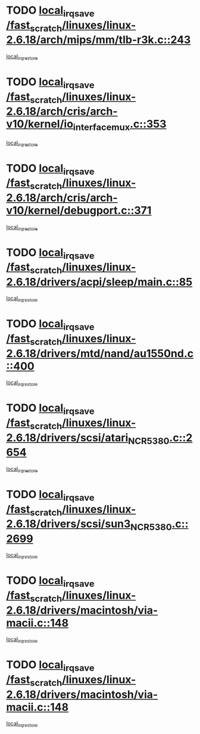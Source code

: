 * TODO [[view:/fast_scratch/linuxes/linux-2.6.18/arch/mips/mm/tlb-r3k.c::face=ovl-face1::linb=243::colb=17::cole=22][local_irq_save /fast_scratch/linuxes/linux-2.6.18/arch/mips/mm/tlb-r3k.c::243]]
[[view:/fast_scratch/linuxes/linux-2.6.18/arch/mips/mm/tlb-r3k.c::face=ovl-face2::linb=251::colb=3::cole=9][local_irq_restore]]
* TODO [[view:/fast_scratch/linuxes/linux-2.6.18/arch/cris/arch-v10/kernel/io_interface_mux.c::face=ovl-face1::linb=353::colb=16::cole=21][local_irq_save /fast_scratch/linuxes/linux-2.6.18/arch/cris/arch-v10/kernel/io_interface_mux.c::353]]
[[view:/fast_scratch/linuxes/linux-2.6.18/arch/cris/arch-v10/kernel/io_interface_mux.c::face=ovl-face2::linb=397::colb=2::cole=8][local_irq_restore]]
* TODO [[view:/fast_scratch/linuxes/linux-2.6.18/arch/cris/arch-v10/kernel/debugport.c::face=ovl-face1::linb=371::colb=16::cole=21][local_irq_save /fast_scratch/linuxes/linux-2.6.18/arch/cris/arch-v10/kernel/debugport.c::371]]
[[view:/fast_scratch/linuxes/linux-2.6.18/arch/cris/arch-v10/kernel/debugport.c::face=ovl-face2::linb=374::colb=2::cole=8][local_irq_restore]]
* TODO [[view:/fast_scratch/linuxes/linux-2.6.18/drivers/acpi/sleep/main.c::face=ovl-face1::linb=85::colb=16::cole=21][local_irq_save /fast_scratch/linuxes/linux-2.6.18/drivers/acpi/sleep/main.c::85]]
[[view:/fast_scratch/linuxes/linux-2.6.18/drivers/acpi/sleep/main.c::face=ovl-face2::linb=106::colb=2::cole=8][local_irq_restore]]
* TODO [[view:/fast_scratch/linuxes/linux-2.6.18/drivers/mtd/nand/au1550nd.c::face=ovl-face1::linb=400::colb=19::cole=24][local_irq_save /fast_scratch/linuxes/linux-2.6.18/drivers/mtd/nand/au1550nd.c::400]]
[[view:/fast_scratch/linuxes/linux-2.6.18/drivers/mtd/nand/au1550nd.c::face=ovl-face2::linb=425::colb=2::cole=8][local_irq_restore]]
* TODO [[view:/fast_scratch/linuxes/linux-2.6.18/drivers/scsi/atari_NCR5380.c::face=ovl-face1::linb=2654::colb=19::cole=24][local_irq_save /fast_scratch/linuxes/linux-2.6.18/drivers/scsi/atari_NCR5380.c::2654]]
[[view:/fast_scratch/linuxes/linux-2.6.18/drivers/scsi/atari_NCR5380.c::face=ovl-face2::linb=2707::colb=3::cole=9][local_irq_restore]]
* TODO [[view:/fast_scratch/linuxes/linux-2.6.18/drivers/scsi/sun3_NCR5380.c::face=ovl-face1::linb=2699::colb=19::cole=24][local_irq_save /fast_scratch/linuxes/linux-2.6.18/drivers/scsi/sun3_NCR5380.c::2699]]
[[view:/fast_scratch/linuxes/linux-2.6.18/drivers/scsi/sun3_NCR5380.c::face=ovl-face2::linb=2747::colb=3::cole=9][local_irq_restore]]
* TODO [[view:/fast_scratch/linuxes/linux-2.6.18/drivers/macintosh/via-macii.c::face=ovl-face1::linb=148::colb=16::cole=21][local_irq_save /fast_scratch/linuxes/linux-2.6.18/drivers/macintosh/via-macii.c::148]]
[[view:/fast_scratch/linuxes/linux-2.6.18/drivers/macintosh/via-macii.c::face=ovl-face2::linb=151::colb=10::cole=16][local_irq_restore]]
* TODO [[view:/fast_scratch/linuxes/linux-2.6.18/drivers/macintosh/via-macii.c::face=ovl-face1::linb=148::colb=16::cole=21][local_irq_save /fast_scratch/linuxes/linux-2.6.18/drivers/macintosh/via-macii.c::148]]
[[view:/fast_scratch/linuxes/linux-2.6.18/drivers/macintosh/via-macii.c::face=ovl-face2::linb=155::colb=10::cole=16][local_irq_restore]]
